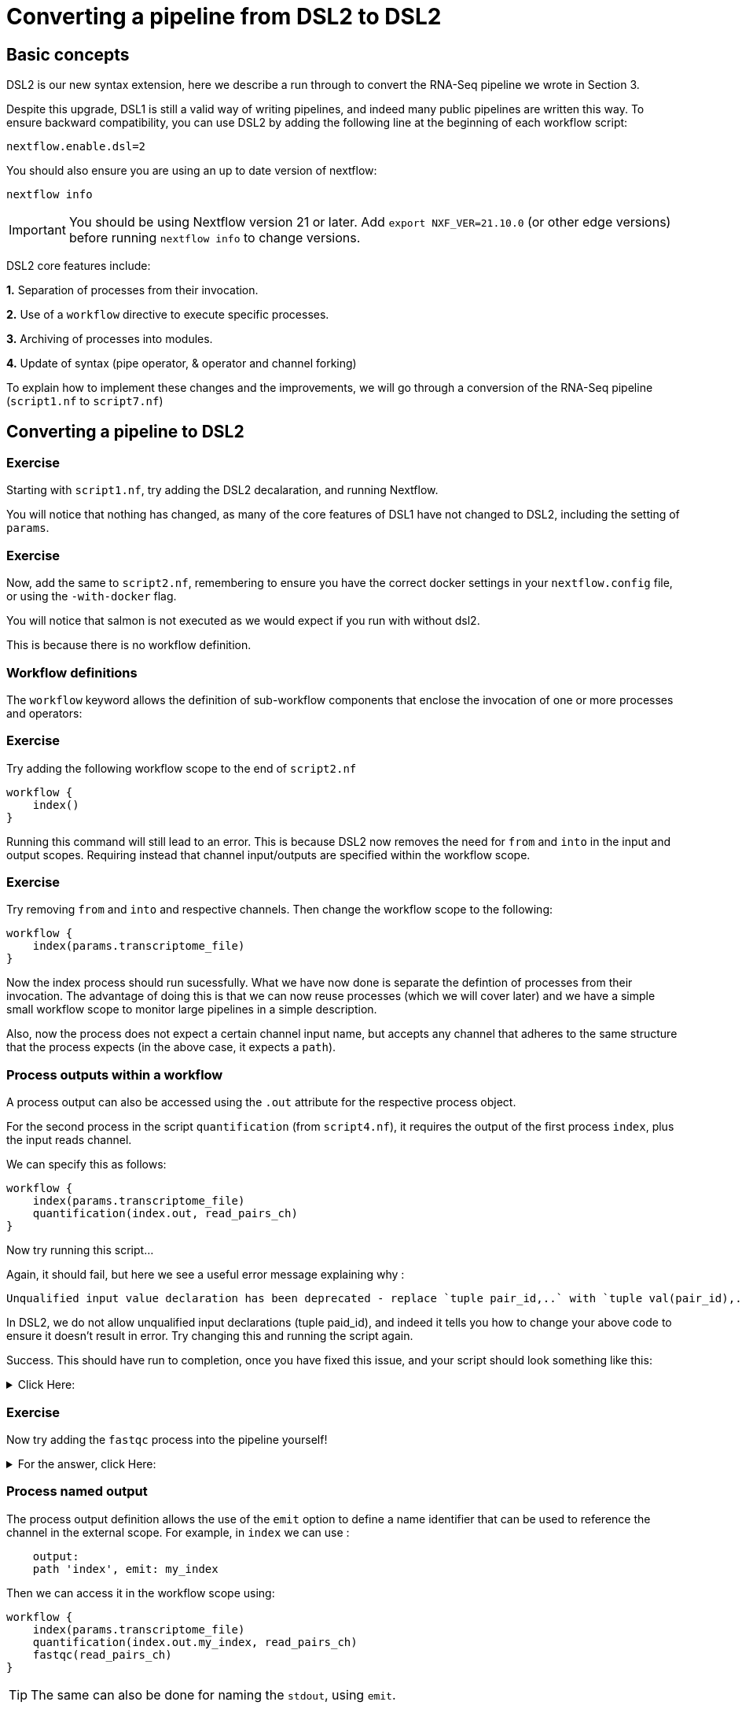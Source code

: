 = Converting a pipeline from DSL2 to DSL2

== Basic concepts

DSL2 is our new syntax extension, here we describe a run through to convert the RNA-Seq pipeline we wrote in Section 3.

Despite this upgrade, DSL1 is still a valid way of writing pipelines, and indeed many public pipelines are written this way. To ensure backward compatibility, you can use DSL2 by adding the following line at the beginning of each workflow script: 

----
nextflow.enable.dsl=2
----

You should also ensure you are using an up to date version of nextflow:

----
nextflow info
----

IMPORTANT: You should be using Nextflow version 21 or later. Add `export NXF_VER=21.10.0` (or other edge versions) before running `nextflow info` to change versions.

DSL2 core features include:

**1.** Separation of processes from their invocation.

**2.** Use of a `workflow` directive to execute specific processes.

**3.** Archiving of processes into modules.

**4.** Update of syntax (pipe operator, & operator and channel forking)

To explain how to implement these changes and the improvements, we will go through a conversion of the RNA-Seq pipeline (`script1.nf` to `script7.nf`)

== Converting a pipeline to DSL2

[discrete]
=== Exercise

Starting with `script1.nf`, try adding the DSL2 decalaration, and running Nextflow.

You will notice that nothing has changed, as many of the core features of DSL1 have not changed to DSL2, including the setting of `params`.

[discrete]
=== Exercise

Now, add the same to `script2.nf`, remembering to ensure you have the correct docker settings in your `nextflow.config` file, or using the `-with-docker` flag.

You will notice that salmon is not executed as we would expect if you run with without dsl2. 

This is because there is no workflow definition.

=== Workflow definitions

The `workflow` keyword allows the definition of sub-workflow components that enclose the invocation of one or more processes and operators:

[discrete]
=== Exercise

Try adding the following workflow scope to the end of `script2.nf`

[source,nextflow,linenums]
----
workflow {
    index()
}
----

Running this command will still lead to an error. This is because DSL2 now removes the need for `from` and `into` in the input and output scopes. Requiring instead that channel input/outputs are specified within the workflow scope.

[discrete]
=== Exercise

Try removing `from` and `into` and respective channels. Then change the workflow scope to the following:

[source,nextflow,linenums]
----
workflow {
    index(params.transcriptome_file)
}
----

Now the index process should run sucessfully. What we have now done is separate the defintion of processes from their invocation. The advantage of doing this is that we can now reuse processes (which we will cover later) and we have a simple small workflow scope to monitor large pipelines in a simple description. 

Also, now the process does not expect a certain channel input name, but accepts any channel that adheres to the same structure that the process expects (in the above case, it expects a `path`).

=== Process outputs within a workflow 

A process output can also be accessed using the `.out` attribute for the respective process object.

For the second process in the script `quantification` (from `script4.nf`), it requires the output of the first process `index`, plus the input reads channel. 

We can specify this as follows:

[source,nextflow,linenums]
----
workflow {
    index(params.transcriptome_file)
    quantification(index.out, read_pairs_ch)
}
----

Now try running this script...

Again, it should fail, but here we see a useful error message explaining why :

[source,nextflow]
----
Unqualified input value declaration has been deprecated - replace `tuple pair_id,..` with `tuple val(pair_id),..`
----

In DSL2, we do not allow unqualified input declarations (tuple paid_id), and indeed it tells you how to change your above code to ensure it doesn't result in error. Try changing this and running the script again.

Success. This should have run to completion, once you have fixed this issue, and your script should look something like this: 

.Click Here:
[%collapsible]
====
[source,nextflow,linenums]
----
nextflow.enable.dsl=2
/* 
 * pipeline input parameters 
 */
params.reads = "$baseDir/data/ggal/gut_{1,2}.fq"
params.transcriptome_file = "$baseDir/data/ggal/transcriptome.fa"
params.multiqc = "$baseDir/multiqc"
params.outdir = "results"

log.info """\
         R N A S E Q - N F   P I P E L I N E    
         ===================================
         transcriptome: ${params.transcriptome_file}
         reads        : ${params.reads}
         outdir       : ${params.outdir}
         """
         .stripIndent()

 
/* 
 * define the `index` process that create a binary index 
 * given the transcriptome file
 */
process index {
    
    input:
    path transcriptome
     
    output:
    path 'index'

    script:       
    """
    salmon index --threads $task.cpus -t $transcriptome -i index
    """
}


Channel 
    .fromFilePairs( params.reads, checkIfExists: true )
    .set { read_pairs_ch } 

process quantification {
     
    input:
    path index
    tuple val(pair_id), path(reads)
 
    output:
    path pair_id
 
    script:
    """
    salmon quant --threads $task.cpus --libType=U -i $index -1 ${reads[0]} -2 ${reads[1]} -o $pair_id
    """
}

workflow {
    index(params.transcriptome_file)
    quantification(index.out, read_pairs_ch)
}
----
====


[discrete]
=== Exercise

Now try adding the `fastqc` process into the pipeline yourself!


.For the answer, click Here:
[%collapsible]
====
[source,nextflow,linenums]
----
nextflow.enable.dsl=2
/* 
 * pipeline input parameters 
 */
params.reads = "$baseDir/data/ggal/gut_{1,2}.fq"
params.transcriptome_file = "$baseDir/data/ggal/transcriptome.fa"
params.multiqc = "$baseDir/multiqc"
params.outdir = "results"

log.info """\
         R N A S E Q - N F   P I P E L I N E    
         ===================================
         transcriptome: ${params.transcriptome_file}
         reads        : ${params.reads}
         outdir       : ${params.outdir}
         """
         .stripIndent()

 
/* 
 * define the `index` process that create a binary index 
 * given the transcriptome file
 */
process index {
    
    input:
    path transcriptome
     
    output:
    path 'index'

    script:       
    """
    salmon index --threads $task.cpus -t $transcriptome -i index
    """
}


Channel 
    .fromFilePairs( params.reads, checkIfExists: true )
    .set { read_pairs_ch } 

process quantification {
     
    input:
    path index
    tuple val(pair_id), path(reads)
 
    output:
    path pair_id
 
    script:
    """
    salmon quant --threads $task.cpus --libType=U -i $index -1 ${reads[0]} -2 ${reads[1]} -o $pair_id
    """
}


process fastqc {
    tag "FASTQC on $pair_id"

    input:
    tuple val(pair_id), path(reads)

    output:
    path "fastqc_${pair_id}_logs"


    script:
    """
    mkdir fastqc_${pair_id}_logs
    fastqc -o fastqc_${pair_id}_logs -f fastq -q ${reads}
    """  
}  

workflow {
    index(params.transcriptome_file)
    quantification(index.out, read_pairs_ch)
    fastqc(read_pairs_ch)
}
----
====

=== Process named output

The process output definition allows the use of the `emit` option to define a name identifier that can be used to reference the channel in the external scope. For example, in `index` we can use :

[source,nextflow,linenums]
----
    output:
    path 'index', emit: my_index
----

Then we can access it in the workflow scope using:

[source,nextflow,linenums]
----
workflow {
    index(params.transcriptome_file)
    quantification(index.out.my_index, read_pairs_ch)
    fastqc(read_pairs_ch)
}
----

TIP: The same can also be done for naming the `stdout`, using `emit`.

=== Creating modules

Now we have a basic understanding of DSL2, we can expand this a little more by taking our processes and storing them in a module file which we can then call in the main script. These modules can then be reused in any other pipeline just by putting the module folder in the correct place and calling them correctly within the script.

To do this. Create a folder called `modules`, then copy and paste the processes you have written already into a file called `my-modules.nf` in the `modules` directory (these names can be any you choose, just be consistent).

Then, take the dsl2 script you have been working on and remove all the processes, followed by the addition of the following module calls within the main Nextflow script:

[source,nextflow,linenums]
----
// import modules
include { index } from './modules/my-modules.nf'
include { quantification } from './modules/my-modules.nf'
include { fastqc } from './modules/my-modules.nf'
----

Now Nextflow knows where to find your processes. 

TIP: Normally we name the main nextflow script `main.nf`. We also may separate out each module process into a single `.nf` file for readability.

We can also write the above module import line as follows:

[source,nextflow,linenums]
----
// import modules
include { index; quantification; fastqc } from './modules/my-modules.nf'
----

If we want to run the same process (module) twice, then we have to create an alias, as shown:

[source,nextflow,linenums]
----
// import modules
include { index } from './modules/my-modules.nf'
include { index as index_again } from './modules/my-modules.nf'
----

Then your workflow would be as follows:

[source,nextflow,linenums]
----
workflow {
    index(params.transcriptome_file)
    index_again(params.transcriptome_file)
}
----

These are the main concepts, but there are various additional extensions and syntax that are useful to learn. These documents are found https://www.nextflow.io/docs/latest/dsl2.html[here].

